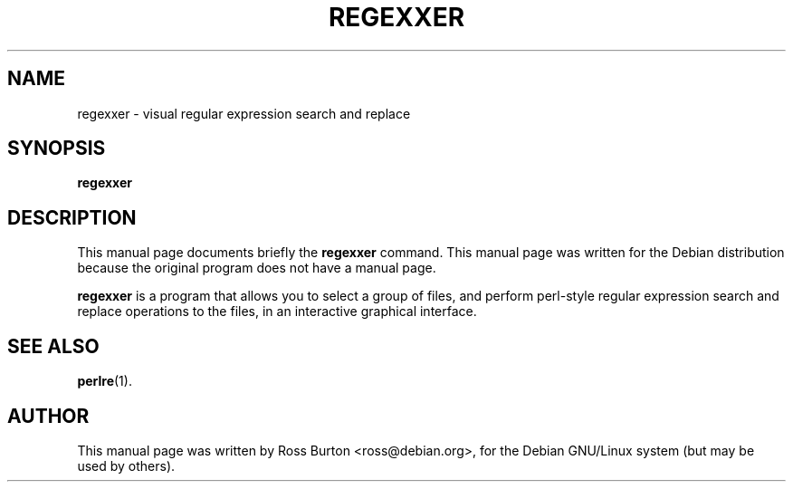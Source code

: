 .\"                                      Hey, EMACS: -*- nroff -*-
.TH REGEXXER 1 "November 11, 2002"
.SH NAME
regexxer \- visual regular expression search and replace
.SH SYNOPSIS
.B regexxer
.SH DESCRIPTION
This manual page documents briefly the
.B regexxer
command.
This manual page was written for the Debian distribution
because the original program does not have a manual page.
.PP
\fBregexxer\fP is a program that allows you to select a group of
files, and perform perl-style regular expression search and replace
operations to the files, in an interactive graphical interface.
.SH SEE ALSO
.BR perlre (1).
.br
.SH AUTHOR
This manual page was written by Ross Burton <ross@debian.org>,
for the Debian GNU/Linux system (but may be used by others).
